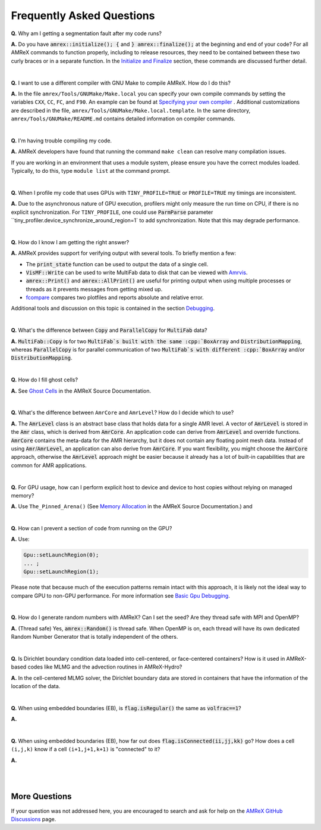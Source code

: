 .. role:: cpp(code)


Frequently Asked Questions
==========================


**Q.** Why am I getting a segmentation fault after my code runs?

**A.** Do you have :cpp:`amrex::initialize(); {` and :cpp:`} amrex::finalize();`
at the beginning and end of your code? For all AMReX commands to function
properly, including to release resources, they need to be contained
between these two curly braces or in a separate function. In the `Initialize
and Finalize`_ section, these commands are discussed further detail.

.. _`Initialize and Finalize` : https://amrex-codes.github.io/amrex/docs_html/Basics.html#initialize-and-finalize

|

**Q.** I want to use a different compiler with GNU Make to compile AMReX. How do I do this?

**A.** In the file ``amrex/Tools/GNUMake/Make.local`` you can specify your own compile
commands by setting the variables ``CXX``, ``CC``, ``FC``, and ``F90``.
An example can be found at `Specifying your own compiler`_ . Additional
customizations are described in the file, ``amrex/Tools/GNUMake/Make.local.template``.
In the same directory, ``amrex/Tools/GNUMake/README.md`` contains detailed
information on compiler commands.

.. _`Specifying your own compiler` : https://amrex-codes.github.io/amrex/docs_html/BuildingAMReX.html#specifying-your-own-compiler

|

**Q.** I'm having trouble compiling my code.

**A.** AMReX developers have found that running the command ``make clean`` can resolve
many compilation issues.

If you are working in an environment that uses
a module system, please ensure you have the correct modules loaded. Typically, to do this,
type ``module list`` at the command prompt.

|

**Q.** When I profile my code that uses GPUs with ``TINY_PROFILE=TRUE`` or ``PROFILE=TRUE``
my timings are inconsistent.

**A.** Due to the asynchronous nature of GPU execution, profilers might only
measure the run time on CPU, if there is no explicit synchronization.  For
``TINY_PROFILE``, one could use :cpp:`ParmParse` parameter
``tiny_profiler.device_synchronize_around_region=1` to add synchronization.
Note that this may degrade performance.

|

**Q.** How do I know I am getting the right answer?

**A.** AMReX provides support for verifying output with several tools. To briefly mention a few:

- The :cpp:`print_state` function can be used to output the data of a single cell.
- :cpp:`VisMF::Write` can be used to write MultiFab data to disk that can be viewed with `Amrvis`_.
- :cpp:`amrex::Print()` and :cpp:`amrex::AllPrint()` are useful for printing
  output when using multiple processes or threads as it prevents messages
  from getting mixed up.
- `fcompare`_ compares two plotfiles and reports absolute and relative error.

Additional tools and discussion on this topic is contained
in the section `Debugging`_.

.. _`Debugging`: https://amrex-codes.github.io/amrex/docs_html/Basics.html#debugging

.. _`Amrvis`: https://amrex-codes.github.io/amrex/docs_html/Visualization.html#sec-amrvis

.. _`fcompare`: https://amrex-codes.github.io/amrex/docs_html/Post_Processing.html#fcompare

|

**Q.** What's the difference between :cpp:`Copy` and :cpp:`ParallelCopy` for
:cpp:`MultiFab` data?

**A.** :cpp:`MultiFab::Copy` is for two :cpp:`MultiFab`s built with the same
:cpp:`BoxArray` and :cpp:`DistributionMapping`, whereas :cpp:`ParallelCopy`
is for parallel communication of two :cpp:`MultiFab`s with different
:cpp:`BoxArray` and/or :cpp:`DistributionMapping`.

|

**Q.** How do I fill ghost cells?

**A.** See `Ghost Cells`_ in the AMReX Source Documentation.

.. _`Ghost Cells`: https://amrex-codes.github.io/amrex/docs_html/Basics.html#ghost-cells

|

**Q.** What's the difference between ``AmrCore`` and ``AmrLevel``? How do
I decide which to use?

**A.** The :cpp:`AmrLevel` class is an abstract base class that holds data
for a single AMR level.  A vector of :cpp:`AmrLevel` is stored in the
:cpp:`Amr` class, which is derived from :cpp:`AmrCore`.  An application code
can derive from :cpp:`AmrLevel` and override functions.  :cpp:`AmrCore`
contains the meta-data for the AMR hierarchy, but it does not contain any
floating point mesh data.  Instead of using :cpp:`Amr`/:cpp:`AmrLevel`, an
application can also derive from :cpp:`AmrCore`.  If you want flexibility,
you might choose the :cpp:`AmrCore` approach, otherwise the :cpp:`AmrLevel`
approach might be easier because it already has a lot of built-in
capabilities that are common for AMR applications.

|

**Q.** For GPU usage, how can I perform explicit host to device and
device to host copies without relying on managed memory?

**A.** Use ``The_Pinned_Arena()`` (See `Memory Allocation`_ in the AMReX
Source Documentation.) and

.. code-bolck::

 void htod_memcpy (void* p_d, const void* p_h, const std::size_t sz);
 void dtoh_memcpy (void* p_h, const void* p_d, const std::size_t sz);
 void dtoh_memcpy (FabArray<FAB>& dst, FabArray<FAB> const& src, int scomp, int dcomp, int ncomp);
 void htod_memcpy (FabArray<FAB>& dst, FabArray<FAB> const& src, int scomp, int dcomp, int ncomp);

.. _`Memory Allocation`: https://amrex-codes.github.io/amrex/docs_html/GPU.html#memory-allocation

|

**Q.** How can I prevent a section of code from running on the GPU?

**A.** Use:

.. code-block::

    Gpu::setLaunchRegion(0);
    ... ;
    Gpu::setLaunchRegion(1);

Please note that because much of the execution patterns remain intact with this approach,
it is likely not the ideal way to compare GPU to non-GPU performance. For more information
see `Basic Gpu Debugging`_.

.. _`Basic Gpu Debugging`: GPU.html#basic-gpu-debugging

|

**Q.** How do I generate random numbers with AMReX? Can I set the seed?
Are they thread safe with MPI and OpenMP?

**A.** (Thread safe) Yes, :cpp:`amrex::Random()` is thread safe. When OpenMP is on,
each thread will have its own dedicated Random Number Generator that
is totally independent of the others.

|

**Q.** Is Dirichlet boundary condition data loaded into cell-centered, or
face-centered containers? How is it used in AMReX-based codes like MLMG and the
advection routines in AMReX-Hydro?

**A.** In the cell-centered MLMG solver, the Dirichlet boundary data are stored
in containers that have the information of the location of the data.

|

**Q.** When using embedded boundaries (EB), is :cpp:`flag.isRegular()` the same
as :cpp:`volfrac==1`?

**A.**

|

**Q.** When using embedded boundaries (EB), how far out does
:cpp:`flag.isConnected(ii,jj,kk)` go? How does a cell ``(i,j,k)``
know if a cell ``(i+1,j+1,k+1)`` is "connected" to it?

**A.**

|
|

More Questions
--------------

If your question was not addressed here, you are encouraged to
search and ask for help on the `AMReX GitHub Discussions`_ page.

.. _`AMReX GitHub Discussions`: https://github.com/AMReX-Codes/amrex/discussions
